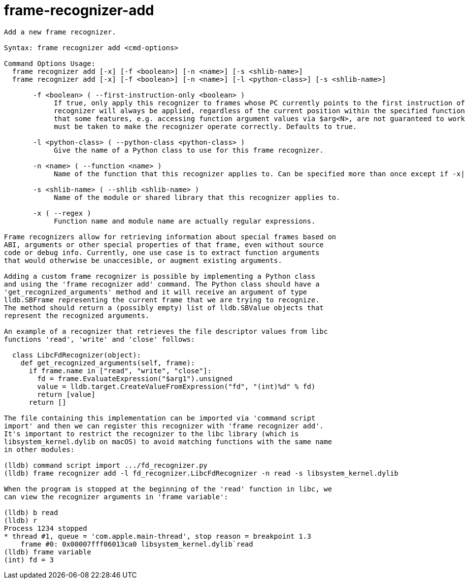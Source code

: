 = frame-recognizer-add

----
Add a new frame recognizer.

Syntax: frame recognizer add <cmd-options>

Command Options Usage:
  frame recognizer add [-x] [-f <boolean>] [-n <name>] [-s <shlib-name>]
  frame recognizer add [-x] [-f <boolean>] [-n <name>] [-l <python-class>] [-s <shlib-name>]

       -f <boolean> ( --first-instruction-only <boolean> )
            If true, only apply this recognizer to frames whose PC currently points to the first instruction of the specified function. If false, the
            recognizer will always be applied, regardless of the current position within the specified function. The implementer should keep in mind
            that some features, e.g. accessing function argument values via $arg<N>, are not guaranteed to work reliably in this case, so extra care
            must be taken to make the recognizer operate correctly. Defaults to true.

       -l <python-class> ( --python-class <python-class> )
            Give the name of a Python class to use for this frame recognizer.

       -n <name> ( --function <name> )
            Name of the function that this recognizer applies to. Can be specified more than once except if -x|--regex is provided.

       -s <shlib-name> ( --shlib <shlib-name> )
            Name of the module or shared library that this recognizer applies to.

       -x ( --regex )
            Function name and module name are actually regular expressions.

Frame recognizers allow for retrieving information about special frames based on
ABI, arguments or other special properties of that frame, even without source
code or debug info. Currently, one use case is to extract function arguments
that would otherwise be unaccesible, or augment existing arguments.

Adding a custom frame recognizer is possible by implementing a Python class
and using the 'frame recognizer add' command. The Python class should have a
'get_recognized_arguments' method and it will receive an argument of type
lldb.SBFrame representing the current frame that we are trying to recognize.
The method should return a (possibly empty) list of lldb.SBValue objects that
represent the recognized arguments.

An example of a recognizer that retrieves the file descriptor values from libc
functions 'read', 'write' and 'close' follows:

  class LibcFdRecognizer(object):
    def get_recognized_arguments(self, frame):
      if frame.name in ["read", "write", "close"]:
        fd = frame.EvaluateExpression("$arg1").unsigned
        value = lldb.target.CreateValueFromExpression("fd", "(int)%d" % fd)
        return [value]
      return []

The file containing this implementation can be imported via 'command script
import' and then we can register this recognizer with 'frame recognizer add'.
It's important to restrict the recognizer to the libc library (which is
libsystem_kernel.dylib on macOS) to avoid matching functions with the same name
in other modules:

(lldb) command script import .../fd_recognizer.py
(lldb) frame recognizer add -l fd_recognizer.LibcFdRecognizer -n read -s libsystem_kernel.dylib

When the program is stopped at the beginning of the 'read' function in libc, we
can view the recognizer arguments in 'frame variable':

(lldb) b read
(lldb) r
Process 1234 stopped
* thread #1, queue = 'com.apple.main-thread', stop reason = breakpoint 1.3
    frame #0: 0x00007fff06013ca0 libsystem_kernel.dylib`read
(lldb) frame variable
(int) fd = 3

    
----
